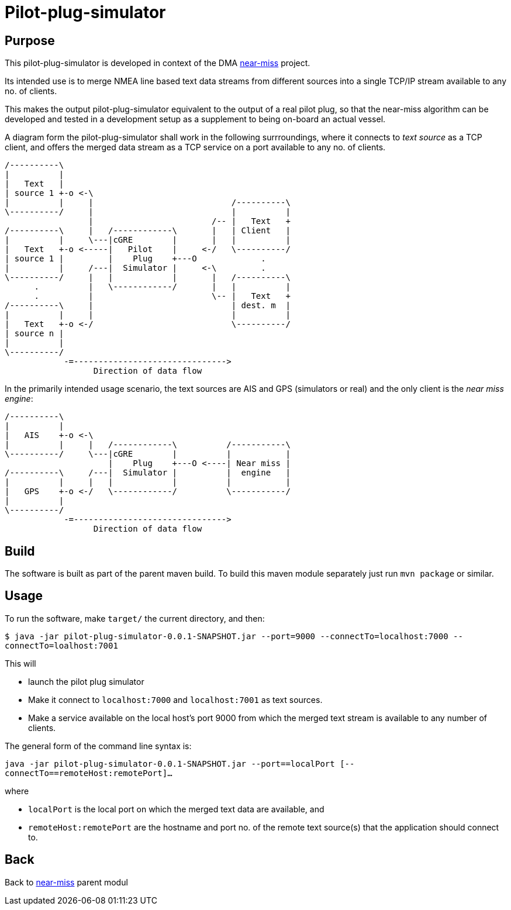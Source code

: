 = Pilot-plug-simulator

== Purpose

This pilot-plug-simulator is developed in context of the DMA <<../README.adoc#NearMiss,near-miss>> project.

Its intended use is to merge NMEA line based text data streams from different sources into a single TCP/IP stream available to any no. of clients.

This makes the output pilot-plug-simulator equivalent to the output of a real pilot plug, so that the near-miss algorithm can be developed and tested in a development setup as a supplement to being on-board an actual vessel.

A diagram form the pilot-plug-simulator shall work in the following surrroundings, where it connects to _text source_ as a TCP client, and offers the merged data stream as a TCP service on a port available to any no. of clients.
[ditaa]
....

/----------\
|          |
|   Text   |
| source 1 +-o <-\
|          |     |                            /----------\
\----------/     |                            |          |
                 |                        /-- |   Text   +
/----------\     |   /------------\       |   | Client   |
|          |     \---|cGRE        |       |   |          |
|   Text   +-o <-----|   Pilot    |     <-/   \----------/
| source 1 |         |    Plug    +---O             .
|          |     /---|  Simulator |     <-\         .
\----------/     |   |            |       |   /----------\
      .          |   \------------/       |   |          |
      .          |                        \-- |   Text   +
/----------\     |                            | dest. m  |
|          |     |                            |          |
|   Text   +-o <-/                            \----------/
| source n |
|          |
\----------/
            -=------------------------------->
                  Direction of data flow
....

In the primarily intended usage scenario, the text sources are AIS and GPS (simulators or real) and the only client is the _near miss engine_:

[ditaa]
....

/----------\
|          |
|   AIS    +-o <-\
|          |     |   /------------\          /-----------\
\----------/     \---|cGRE        |          |           |
                     |    Plug    +---O <----| Near miss |
/----------\     /---|  Simulator |          |  engine   |
|          |     |   |            |          |           |
|   GPS    +-o <-/   \------------/          \-----------/
|          |
\----------/
            -=------------------------------->
                  Direction of data flow
....


== Build

The software is built as part of the parent maven build. To build this maven module separately just run `mvn package` or similar.

== Usage
To run the software, make `target/` the current directory, and then:

`$ java -jar pilot-plug-simulator-0.0.1-SNAPSHOT.jar --port=9000 --connectTo=localhost:7000 --connectTo=loalhost:7001`

This will

* launch the pilot plug simulator
* Make it connect to `localhost:7000` and `localhost:7001` as text sources.
* Make a service available on the local host's port 9000 from which the merged text stream is available to any number of clients.

The general form of the command line syntax is:

`java -jar pilot-plug-simulator-0.0.1-SNAPSHOT.jar --port==localPort [--connectTo==remoteHost:remotePort]...`

where

- `localPort` is the local port on which the merged text data are available, and
- `remoteHost:remotePort` are the hostname and port no. of the remote text source(s) that the application should connect to.

== Back
Back to <<../README.adoc#NearMiss,near-miss>> parent modul